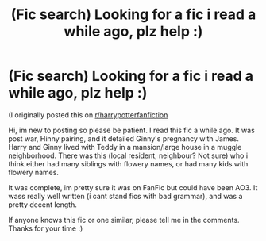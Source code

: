 #+TITLE: (Fic search) Looking for a fic i read a while ago, plz help :)

* (Fic search) Looking for a fic i read a while ago, plz help :)
:PROPERTIES:
:Author: ShrekIsCool5
:Score: 2
:DateUnix: 1622545873.0
:DateShort: 2021-Jun-01
:FlairText: What's That Fic?
:END:
(I originally posted this on [[/r/harrypotterfanfiction][r/harrypotterfanfiction]]

Hi, im new to posting so please be patient. I read this fic a while ago. It was post war, Hinny pairing, and it detailed Ginny's pregnancy with James. Harry and Ginny lived with Teddy in a mansion/large house in a muggle neighborhood. There was this (local resident, neighbour? Not sure) who i think either had many siblings with flowery names, or had many kids with flowery names.

It was complete, im pretty sure it was on FanFic but could have been AO3. It wass really well written (i cant stand fics with bad grammar), and was a pretty decent length.

If anyone knows this fic or one similar, please tell me in the comments. Thanks for your time :)

